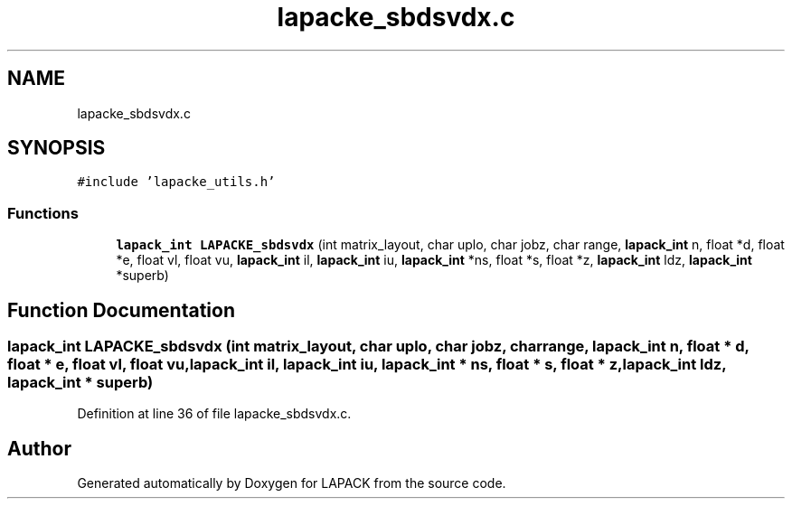.TH "lapacke_sbdsvdx.c" 3 "Tue Nov 14 2017" "Version 3.8.0" "LAPACK" \" -*- nroff -*-
.ad l
.nh
.SH NAME
lapacke_sbdsvdx.c
.SH SYNOPSIS
.br
.PP
\fC#include 'lapacke_utils\&.h'\fP
.br

.SS "Functions"

.in +1c
.ti -1c
.RI "\fBlapack_int\fP \fBLAPACKE_sbdsvdx\fP (int matrix_layout, char uplo, char jobz, char range, \fBlapack_int\fP n, float *d, float *e, float vl, float vu, \fBlapack_int\fP il, \fBlapack_int\fP iu, \fBlapack_int\fP *ns, float *s, float *z, \fBlapack_int\fP ldz, \fBlapack_int\fP *superb)"
.br
.in -1c
.SH "Function Documentation"
.PP 
.SS "\fBlapack_int\fP LAPACKE_sbdsvdx (int matrix_layout, char uplo, char jobz, char range, \fBlapack_int\fP n, float * d, float * e, float vl, float vu, \fBlapack_int\fP il, \fBlapack_int\fP iu, \fBlapack_int\fP * ns, float * s, float * z, \fBlapack_int\fP ldz, \fBlapack_int\fP * superb)"

.PP
Definition at line 36 of file lapacke_sbdsvdx\&.c\&.
.SH "Author"
.PP 
Generated automatically by Doxygen for LAPACK from the source code\&.
